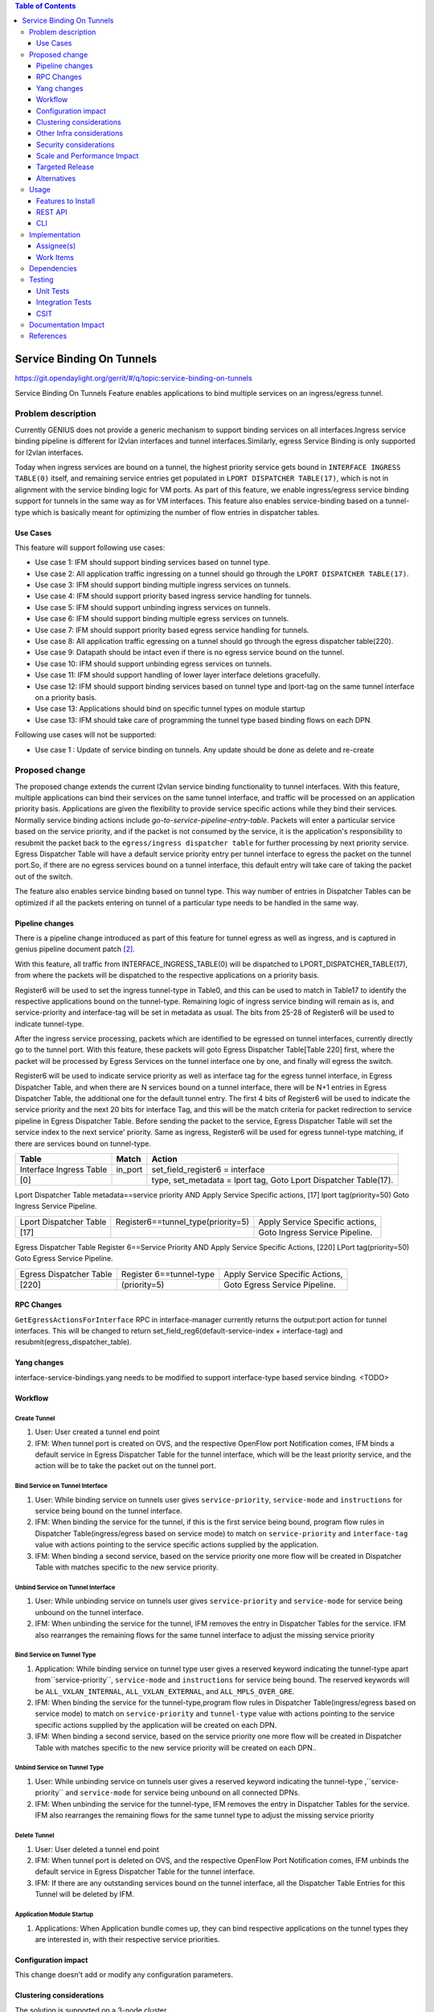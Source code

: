
.. contents:: Table of Contents
      :depth: 3

==========================
Service Binding On Tunnels
==========================

https://git.opendaylight.org/gerrit/#/q/topic:service-binding-on-tunnels

Service Binding On Tunnels Feature enables applications to bind multiple services on
an ingress/egress tunnel.


Problem description
===================

Currently GENIUS does not provide a generic mechanism to support binding services on all
interfaces.Ingress service binding pipeline is different for l2vlan interfaces and tunnel
interfaces.Similarly, egress Service Binding is only supported for l2vlan interfaces.

Today when ingress services are bound on a tunnel, the highest priority service gets
bound in ``INTERFACE INGRESS TABLE(0)`` itself, and remaining service entries get
populated in ``LPORT DISPATCHER TABLE(17)``, which is not in alignment with the service
binding logic for VM ports. As part of this feature, we enable ingress/egress service
binding support for tunnels in the same way as for VM interfaces. This feature also enables
service-binding based on a tunnel-type which is basically meant for optimizing the number
of flow entries in dispatcher tables.

Use Cases
---------

This feature will support following use cases:

* Use case 1: IFM should support binding services based on tunnel type.
* Use case 2: All application traffic ingressing on a tunnel should go through the ``LPORT
  DISPATCHER TABLE(17)``.
* Use case 3: IFM should support binding multiple ingress services on tunnels.
* Use case 4: IFM should support priority based ingress service handling for tunnels.
* Use case 5: IFM should support unbinding ingress services on tunnels.
* Use case 6: IFM should support binding multiple egress services on tunnels.
* Use case 7: IFM should support priority based egress service handling for tunnels.
* Use case 8: All application traffic egressing on a tunnel should go through the egress
  dispatcher table(220).
* Use case 9: Datapath should be intact even if there is no egress service bound on the tunnel.
* Use case 10: IFM should support unbinding egress services on tunnels.
* Use case 11: IFM should support handling of lower layer interface deletions gracefully.
* Use case 12: IFM should support binding services based on tunnel type and
  lport-tag on the same tunnel interface on a priority basis.
* Use case 13: Applications should bind on specific tunnel types on module startup
* Use case 13: IFM should take care of programming the tunnel type based binding flows
  on each DPN.

Following use cases will not be supported:

* Use case 1 : Update of service binding on tunnels. Any update should be done as
  delete and re-create

Proposed change
===============

The proposed change extends the current l2vlan service binding functionality to tunnel
interfaces. With this feature, multiple applications can bind their services on the same
tunnel interface, and traffic will be processed on an application priority basis.
Applications are given the flexibility to provide service specific actions while they
bind their services. Normally service binding actions include
*go-to-service-pipeline-entry-table*. Packets will enter a particular service based
on the service priority, and if the packet is not consumed by the service,
it is the application's responsibility to resubmit the packet back to the ``egress/ingress
dispatcher table`` for further processing by next priority service. Egress Dispatcher
Table will have a default service priority entry per tunnel interface to egress the
packet on the tunnel port.So, if there are no egress services bound on a tunnel interface,
this default entry will take care of taking the packet out of the switch.

The feature also enables service binding based on tunnel type. This way number of entries in
Dispatcher Tables can be optimized if all the packets entering on tunnel of a particular type
needs to be handled in the same way.


Pipeline changes
----------------
There is a pipeline change introduced as part of this feature for tunnel egress as well
as ingress, and is captured in genius pipeline document patch [2]_.

With this feature, all traffic from INTERFACE_INGRESS_TABLE(0) will be dispatched to
LPORT_DISPATCHER_TABLE(17), from where the packets will be dispatched to the respective
applications on a priority basis.

Register6 will be used to set the ingress tunnel-type in Table0, and this can be used to
match in Table17 to identify the respective applications bound on the tunnel-type.
Remaining logic of ingress service binding will remain as is, and service-priority and
interface-tag will be set in metadata as usual. The bits from 25-28 of Register6 will be
used to indicate tunnel-type.

After the ingress service processing, packets which are identified to be egressed on
tunnel interfaces, currently directly go to the tunnel port. With this feature,
these packets will goto Egress Dispatcher Table[Table 220] first, where the packet will be
processed by Egress Services on the tunnel interface one by one, and finally will egress the switch.

Register6 will be used to indicate service priority as well as interface tag for the egress tunnel
interface, in Egress Dispatcher Table, and when there are N services bound on a tunnel
interface, there will be N+1 entries in Egress Dispatcher Table,
the additional one for the default tunnel entry. The first 4 bits of Register6 will be
used to indicate the service priority and the next 20 bits for interface Tag, and this will
be the match criteria for packet redirection to service pipeline in Egress Dispatcher Table.
Before sending the packet to the service, Egress Dispatcher Table will set the service index
to the next service' priority. Same as ingress, Register6 will be used for egress tunnel-type
matching, if there are services bound on tunnel-type.

=======================   ==================================  ================================
Table                     Match                               Action
=======================   ==================================  ================================
Interface Ingress Table   in_port                             set_field_register6 = interface
[0]                                                           type, set_metadata = lport tag,
                                                              Goto Lport Dispatcher Table(17).
=======================   ==================================  ================================													  

Lport Dispatcher Table    metadata==service priority AND      Apply Service Specific actions,
[17]                      lport tag(priority=50)              Goto Ingress Service Pipeline.

=======================   ==================================  ================================
Lport Dispatcher Table    Register6==tunnel_type(priority=5)  Apply Service Specific actions,
[17]                                                          Goto Ingress Service Pipeline.

=======================   ==================================  ================================

Egress Dispatcher Table   Register 6==Service Priority AND    Apply Service Specific Actions,
[220]                     LPort tag(priority=50)              Goto Egress Service Pipeline.

=======================   ==================================  ================================
Egress Dispatcher Table   Register 6==tunnel-type             Apply Service Specific Actions,
[220]                     (priority=5)                        Goto Egress Service Pipeline.
=======================   ==================================  ================================


RPC Changes
-----------

``GetEgressActionsForInterface`` RPC in interface-manager currently returns the output:port
action for tunnel interfaces. This will be changed to return
set_field_reg6(default-service-index + interface-tag) and resubmit(egress_dispatcher_table).

Yang changes
------------
interface-service-bindings.yang needs to be modified to support interface-type based
service binding.
<TODO>

Workflow
--------

Create Tunnel
^^^^^^^^^^^^^
#. User: User created a tunnel end point
#. IFM:  When tunnel port is created on OVS, and the respective OpenFlow port Notification
   comes, IFM binds a default service in Egress Dispatcher Table for the tunnel interface,
   which will be the least priority service, and the action will be to take
   the packet out on the tunnel port.

Bind Service on Tunnel Interface
^^^^^^^^^^^^^^^^^^^^^^^^^^^^^^^^

#. User: While binding service on tunnels user gives ``service-priority``, ``service-mode``
   and ``instructions`` for service being bound on the tunnel interface.
#. IFM: When binding the service for the tunnel, if this is the first service
   being bound, program flow rules in Dispatcher Table(ingress/egress based on service mode)
   to match on ``service-priority`` and ``interface-tag`` value with actions
   pointing to the service specific actions supplied by the application.
#. IFM: When binding a second service, based on the service priority one more flow will
   be created in Dispatcher Table with matches specific to the new service
   priority.

Unbind Service on Tunnel Interface
^^^^^^^^^^^^^^^^^^^^^^^^^^^^^^^^^^

#. User: While unbinding service on tunnels user gives ``service-priority`` and
   ``service-mode`` for service being unbound on the tunnel interface.
#. IFM: When unbinding the service for the tunnel, IFM removes the entry in
   Dispatcher Tables for the service. IFM also rearranges the remaining flows for the
   same tunnel interface to adjust the missing service priority

Bind Service on Tunnel Type
^^^^^^^^^^^^^^^^^^^^^^^^^^^

#. Application: While binding service on tunnel type user gives a reserved keyword
   indicating the tunnel-type apart from``service-priority``, ``service-mode``
   and ``instructions`` for service being bound. The reserved keywords will be
   ``ALL_VXLAN_INTERNAL``, ``ALL_VXLAN_EXTERNAL``, and ``ALL_MPLS_OVER_GRE``.
#. IFM: When binding the service for the tunnel-type,program flow rules in Dispatcher
   Table(ingress/egress based on service mode) to match on ``service-priority`` and
   ``tunnel-type`` value with actions pointing to the service specific actions
   supplied by the application will be created on each DPN.
#. IFM: When binding a second service, based on the service priority one more flow will
   be created in Dispatcher Table with matches specific to the new service
   priority will be created on each DPN..

Unbind Service on Tunnel Type
^^^^^^^^^^^^^^^^^^^^^^^^^^^^^

#. User: While unbinding service on tunnels user gives a reserved keyword
   indicating the tunnel-type ,``service-priority`` and ``service-mode`` for service being
   unbound on all connected DPNs.
#. IFM: When unbinding the service for the tunnel-type, IFM removes the entry in
   Dispatcher Tables for the service. IFM also rearranges the remaining flows for the
   same tunnel type to adjust the missing service priority

Delete Tunnel
^^^^^^^^^^^^^
#. User: User deleted a tunnel end point
#. IFM:  When tunnel port is deleted on OVS, and the respective OpenFlow Port Notification
   comes, IFM unbinds the default service in Egress Dispatcher Table for the tunnel interface.
#. IFM:  If there are any outstanding services bound on the tunnel interface, all the Dispatcher
   Table Entries for this Tunnel will be deleted by IFM.

Application Module Startup
^^^^^^^^^^^^^^^^^^^^^^^^^^

#. Applications:  When Application bundle comes up, they can bind respective applications
   on the tunnel types they are interested in, with their respective service priorities.

Configuration impact
---------------------
This change doesn't add or modify any configuration parameters.

Clustering considerations
-------------------------
The solution is supported on a 3-node cluster.

Other Infra considerations
--------------------------
N.A.

Security considerations
-----------------------
N.A.

Scale and Performance Impact
----------------------------
* The feature adds one extra transaction during tunnel port creation, since the default
  Egress Dispatcher Table entry has to be programmed for each tunnel.

Targeted Release
-----------------
Carbon.

Alternatives
------------
N/A

Usage
=====

Features to Install
-------------------
This feature doesn't add any new karaf feature.Installing any of the below features
can enable the service:

odl-genius-ui
odl-genius-rest
odl-genius

REST API
--------

Creating tunnel-interface directly in IFM
^^^^^^^^^^^^^^^^^^^^^^^^^^^^^^^^^^^^^^^^^

This use case is mainly for those who want to write applications using Genius and/or
want to create individual tunnel interfaces. Note that this is a simpler easy way to
create tunnels without needing to delve into how OVSDB Plugin creates tunnels.

Refer `Genius User Guide [4]_`
for more details on this.

**URL:** restconf/config/ietf-interfaces:interfaces

**Sample JSON data**

.. code-block:: json

   {
    "interfaces": {
    "interface": [
        {
            "name": "vxlan_tunnel",
            "type": "iana-if-type:tunnel",
            "odl-interface:tunnel-interface-type": "odl-interface:tunnel-type-vxlan",
            "odl-interface:datapath-node-identifier": "1",
            "odl-interface:tunnel-source": "192.168.56.101",
            "odl-interface:tunnel-destination": "192.168.56.102",
            "odl-interface:monitor-enabled": false,
            "odl-interface:monitor-interval": 10000,
            "enabled": true
        }
     ]
    }
   }

Binding Egress Service On Tunnels
^^^^^^^^^^^^^^^^^^^^^^^^^^^^^^^^^

**URL:** http://localhost:8181/restconf/config/interface-service-bindings:service-bindings/services-info/{tunnel-interface-name}/interface-service-bindings:service-mode-egress

**Sample JSON data**

.. code-block:: json

   {
      "bound-services": [
        {
          "service-name": "service1",
          "flow-priority": "5",
          "service-type": "service-type-flow-based",
          "instruction": [
           {
            "order": 1,
            "go-to-table": {
               "table_id": 88
             }
           }],
          "service-priority": "2",
          "flow-cookie": "1"
        }
      ]
   }


CLI
---
N.A.


Implementation
==============

Assignee(s)
-----------
Primary assignee:
  Faseela K


Work Items
----------

#. Create Table 0 tunnel entries to set tunnel-type and lport_tag and
   point to ``LPORT_DISPATCHER_TABLE``
#. Support of reserved keyword in interface-names for tunnel type based
   service binding.
#. Program tunnel-type based service binding flows on DPN connect events.
#. Program Lport Dispatcher Flows(17) on bind service
#. Remove Lport Dispatcher Flows(17) on unbind service
#. Handle multiple service bind/unbind on tunnel interface
#. Create default Egress Service for Tunnel on Tunnel Creation
#. Add ``set_field_reg_6`` and ``resubmit(220)`` action to actions returned in
   ``getEgressActionsForInterface()`` for Tunnels.
#. Program Egress Dispatcher Table(220) Flows on bind service
#. Remove Egress Dispatcher Table(220) Flows on unbind service
#. Handle multiple egress service bind/unbind on tunnel interface
#. Delete default Egress Service for Tunnel on Tunnel Deletion
#. Add UTs.
#. Add CSIT.
#. Add Documentation

#. Trello Card : https://trello.com/c/S8lNGd9S/6-service-binding-on-tunnel-interfaces

Dependencies
============
Genius, Netvirt

There will be several impacts on netvirt pipeline with this change. A brief overview
is given in the table below:

=======================   ===========  ===========   =====================
RESERVED_INTERFACE_NAME   TUNNEL_TYPE  APPLICATION   DISPATCHER RULES
=======================   ===========  ===========   =====================
ALL_VXLAN_INTERNAL        OVS - OVS    L3VPN         SI=0, reg6=vxlan_int,
                                                     goto table 38

                                       ELAN          SI=1, reg6=vxlan_int,
                                                     goto table 38
=======================   ===========  ===========   =====================
ALL_VXLAN_EXTERNAL        OVS - TOR    DHCP          SI=0, reg6=vxlan_ext,
                                                     goto table 18

                          OVS - DCGW   EVPN          SI=1, reg6=vxlan_ext,
                                                     goto table 38

                          OVS - TOR    ELAN          SI=2, reg6=vxlan_ext,
                                                     goto table 38

======================    ===========  ===========   ======================
ALL_MPLS_OVER_GRE         OVS - DCGW   L3VPN         SI=0, reg6=mpls_o_gre,
                                                     goto table 20
======================    ===========  ===========   ======================


Testing
=======
Capture details of testing that will need to be added.

Unit Tests
----------
New junits will be added to InterfaceManagerConfigurationTest to cover the following :

#. Bind/Unbind single ingress service on tunnel-type
#. Bind/Unbind single egress service on tunnel-type
#. Bind single ingress service on tunnel-interface
#. Unbind single ingress service on tunnel-interface
#. Bind multiple ingress services on tunnel in priority order
#. Unbind multiple ingress services on tunnel in priority order
#. Bind multiple ingress services out of priority order
#. Unbind multiple ingress services out of priority order
#. Delete tunnel port to check if ingress dispatcher flows for bound services get deleted
#. Add tunnel port back to check if ingress dispatcher flows for bound services get added back
#. Bind single egress service on tunnel
#. Unbind single egress service on tunnel
#. Bind multiple egress services on tunnel in priority order
#. Unbind multiple egress services on tunnel in priority order
#. Bind multiple egress services out of priority order
#. Unbind multiple egress services out of priority order
#. Delete tunnel port to check if egress dispatcher flows for bound services get deleted
#. Add tunnel port back to check if egress dispatcher flows for bound services get added back

Integration Tests
-----------------

CSIT
----
The following TCs should be added to CSIT to cover this feature:

#. Bind/Unbind single ingress/egress service on tunnel-type to see the corresponding
   table entries are created in switch.
#. Bind single ingress service on tunnel to see the corresponding table entries
   are created in switch.
#. Unbind single ingress service on tunnel to see the corresponding table entries
   are deleted in switch.
#. Bind multiple ingress services on tunnel in priority order to see if metadata
   changes are proper on the flow table.
#. Unbind multiple ingress services on tunnel in priority order to see if metadata
   changes are proper on the flow table on each unbind.
#. Bind multiple ingress services out of priority order to see if metadata
   changes are proper on the flow table.
#. Unbind multiple ingress services out of priority order.
#. Delete tunnel port to check if ingress dispatcher flows for bound services get deleted.
#. Add tunnel port back to check if ingress dispatcher flows for bound services get added back.
#. Bind single egress service on tunnel to see the corresponding table entries
   are created in switch.
#. Unbind single egress service on tunnel to see the corresponding table entries
   are deleted in switch.
#. Bind multiple egress services on tunnel in priority order to see if metadata
   changes are proper on the flow table.
#. Unbind multiple egress services on tunnel in priority order to see if metadata
   changes are proper on the flow table on each unbind.
#. Bind multiple egress services out of priority order to see if metadata
   changes are proper on the flow table.
#. Unbind multiple egress services out of priority order.
#. Delete tunnel port to check if egress dispatcher flows for bound services get deleted.
#. Add tunnel port back to check if egress dispatcher flows for bound services get added back.


Documentation Impact
====================
This will require changes to User Guide and Developer Guide.

There is a pipeline change for tunnel datapath introduced due to this change.
This should go in User Guide.

Developer Guide should capture how to configure egress service binding on tunnels.


References
==========
.. [#] Genius Carbon Release Plan https://wiki.opendaylight.org/view/Genius:Carbon_Release_Plan
.. [#] Netvirt Pipeline Diagram http://docs.opendaylight.org/en/latest/submodules/genius/docs/pipeline.html
.. [#] Genius Trello Card https://trello.com/c/S8lNGd9S/6-service-binding-on-tunnel-interfaces
.. [#] Genius User Guide http://docs.opendaylight.org/en/latest/user-guide/genius-user-guide.html#creating-overlay-tunnel-interfaces

.. note::

  This template was derived from [2], and has been modified to support our project.

  This work is licensed under a Creative Commons Attribution 3.0 Unported License.
  http://creativecommons.org/licenses/by/3.0/legalcode
